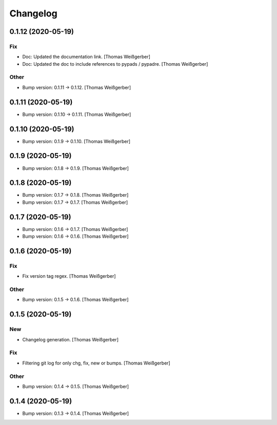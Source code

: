 Changelog
=========


0.1.12 (2020-05-19)
-------------------

Fix
~~~
- Doc: Updated the documentation link. [Thomas Weißgerber]
- Doc: Updated the doc to include references to pypads / pypadre.
  [Thomas Weißgerber]

Other
~~~~~
- Bump version: 0.1.11 → 0.1.12. [Thomas Weißgerber]


0.1.11 (2020-05-19)
-------------------
- Bump version: 0.1.10 → 0.1.11. [Thomas Weißgerber]


0.1.10 (2020-05-19)
-------------------
- Bump version: 0.1.9 → 0.1.10. [Thomas Weißgerber]


0.1.9 (2020-05-19)
------------------
- Bump version: 0.1.8 → 0.1.9. [Thomas Weißgerber]


0.1.8 (2020-05-19)
------------------
- Bump version: 0.1.7 → 0.1.8. [Thomas Weißgerber]
- Bump version: 0.1.7 → 0.1.7. [Thomas Weißgerber]


0.1.7 (2020-05-19)
------------------
- Bump version: 0.1.6 → 0.1.7. [Thomas Weißgerber]
- Bump version: 0.1.6 → 0.1.6. [Thomas Weißgerber]


0.1.6 (2020-05-19)
-------------------

Fix
~~~
- Fix version tag regex. [Thomas Weißgerber]

Other
~~~~~
- Bump version: 0.1.5 → 0.1.6. [Thomas Weißgerber]


0.1.5 (2020-05-19)
-------------------

New
~~~
- Changelog generation. [Thomas Weißgerber]

Fix
~~~
- Filtering git log for only chg, fix, new or bumps. [Thomas Weißgerber]

Other
~~~~~
- Bump version: 0.1.4 → 0.1.5. [Thomas Weißgerber]


0.1.4 (2020-05-19)
-------------------
- Bump version: 0.1.3 → 0.1.4. [Thomas Weißgerber]


